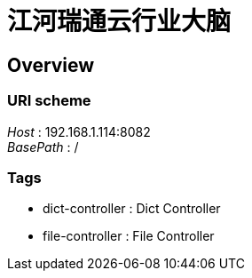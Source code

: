 = 江河瑞通云行业大脑


[[_overview]]
== Overview

=== URI scheme
[%hardbreaks]
__Host__ : 192.168.1.114:8082
__BasePath__ : /


=== Tags

* dict-controller : Dict Controller
* file-controller : File Controller




